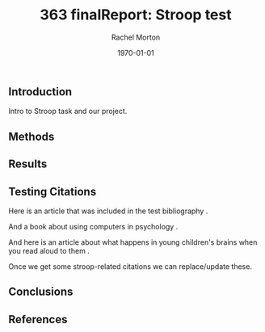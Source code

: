 #+options: ':nil *:t -:t ::t <:t H:3 \n:nil ^:t arch:headline
#+options: author:t broken-links:nil c:nil creator:nil
#+options: d:(not "LOGBOOK") date:t e:t email:nil f:t inline:t num:t
#+options: p:nil pri:nil prop:nil stat:t tags:t tasks:t tex:t
#+options: timestamp:t title:t toc:t todo:t |:t
#+title: 363 finalReport: Stroop test


#+author: Rachel Morton
#+email: r3morton@uwaterloo.ca
#+language: en
#+select_tags: export
#+exclude_tags: noexport
#+creator: Emacs 26.3 (Org mode 9.2.6)
#+latex_class: article
#+latex_class_options:
#+latex_header: \bibliographystyle{plain}
#+latex_header_extra:
#+description:
#+keywords:
#+subtitle:
#+latex_compiler: pdflatex
#+date: \today

** Introduction
Intro to Stroop task and our project.

** Methods
 

** Results


** Testing Citations

   Here is an article that was included in the test bibliography \cite{turpin2019bullshit}.

And a book about using computers in psychology \cite{anderson2014computational}.

And here is an article about what happens in young children's brains when you read aloud to them \cite{HuttonJohnS2021VoTR}.

Once we get some stroop-related citations we can replace/update these.

** Conclusions
 

** References

#+latex: \bibliography{finalReportBib}

